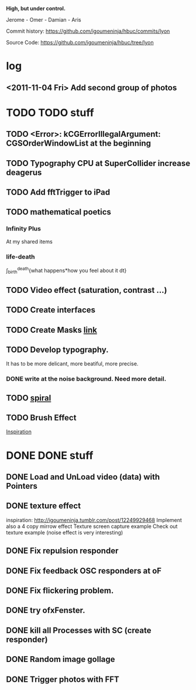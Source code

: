 *High, but under control.*

Jerome - Omer - Damian - Aris

Commit history:
https://github.com/igoumeninja/hbuc/commits/lyon

Source Code:
https://github.com/igoumeninja/hbuc/tree/lyon

* log
** <2011-11-04 Fri> Add second group of photos 
* TODO TODO stuff
** TODO <Error>: kCGErrorIllegalArgument: CGSOrderWindowList at the beginning
** TODO Typography CPU at SuperCollider increase deagerus
** TODO Add fftTrigger to iPad
** TODO mathematical poetics
*** Infinity Plus
    At my shared items

*** life-death

    \int_{birth}^{death}{what happens*how you feel about it dt}
** TODO Video effect (saturation, contrast ...)
** TODO Create interfaces
** TODO Create Masks [[http://www.flickr.com/photos/24538271@N04/4187408437/][link]]
** TODO Develop typography. 
   It has to be more delicant, more beatiful, more precise.
*** DONE write at the noise background. Need more detail. 
** TODO [[http://blog.hiremebecauseimsmart.com/post/12479694421/by-fractalartist][spiral]]
** TODO Brush Effect
   [[http://www.samburford.com/Painting.html][Inspiration]]
* DONE DONE stuff
** DONE Load and UnLoad video (data) with Pointers
** DONE texture effect 
   inspiration: http://igoumeninja.tumblr.com/post/12249929468
   Implement also a 4 copy mirrow effect
   Texture screen capture example
   Check out texture example (noise effect is very interesting)
** DONE Fix repulsion responder
** DONE Fix feedback OSC responders at oF
** DONE Fix flickering problem. 
** DONE try ofxFenster.
** DONE kill all Processes with SC (create responder) 
** DONE Random image gollage
** DONE Trigger photos with FFT 
